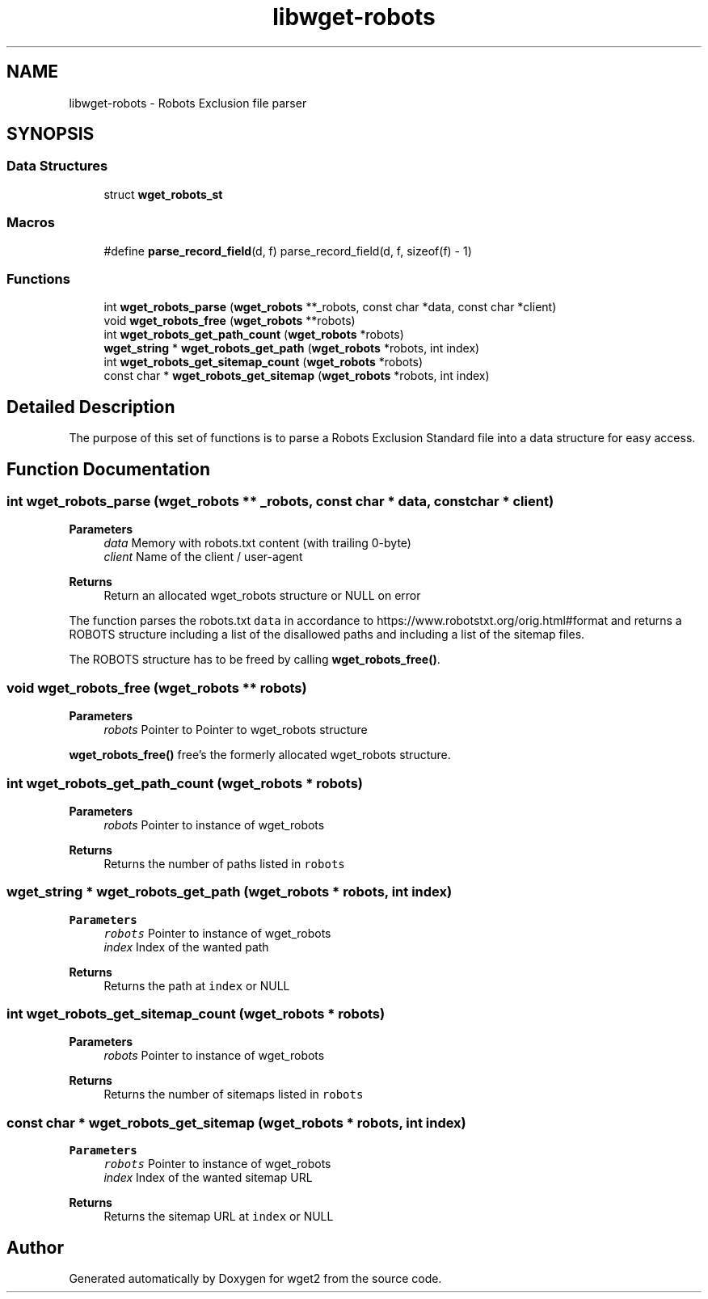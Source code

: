 .TH "libwget-robots" 3 "Version 2.2.0" "wget2" \" -*- nroff -*-
.ad l
.nh
.SH NAME
libwget-robots \- Robots Exclusion file parser
.SH SYNOPSIS
.br
.PP
.SS "Data Structures"

.in +1c
.ti -1c
.RI "struct \fBwget_robots_st\fP"
.br
.in -1c
.SS "Macros"

.in +1c
.ti -1c
.RI "#define \fBparse_record_field\fP(d,  f)   parse_record_field(d, f, sizeof(f) \- 1)"
.br
.in -1c
.SS "Functions"

.in +1c
.ti -1c
.RI "int \fBwget_robots_parse\fP (\fBwget_robots\fP **_robots, const char *data, const char *client)"
.br
.ti -1c
.RI "void \fBwget_robots_free\fP (\fBwget_robots\fP **robots)"
.br
.ti -1c
.RI "int \fBwget_robots_get_path_count\fP (\fBwget_robots\fP *robots)"
.br
.ti -1c
.RI "\fBwget_string\fP * \fBwget_robots_get_path\fP (\fBwget_robots\fP *robots, int index)"
.br
.ti -1c
.RI "int \fBwget_robots_get_sitemap_count\fP (\fBwget_robots\fP *robots)"
.br
.ti -1c
.RI "const char * \fBwget_robots_get_sitemap\fP (\fBwget_robots\fP *robots, int index)"
.br
.in -1c
.SH "Detailed Description"
.PP 
The purpose of this set of functions is to parse a Robots Exclusion Standard file into a data structure for easy access\&. 
.SH "Function Documentation"
.PP 
.SS "int wget_robots_parse (\fBwget_robots\fP ** _robots, const char * data, const char * client)"

.PP
\fBParameters\fP
.RS 4
\fIdata\fP Memory with robots\&.txt content (with trailing 0-byte) 
.br
\fIclient\fP Name of the client / user-agent 
.RE
.PP
\fBReturns\fP
.RS 4
Return an allocated wget_robots structure or NULL on error
.RE
.PP
The function parses the robots\&.txt \fCdata\fP in accordance to https://www.robotstxt.org/orig.html#format and returns a ROBOTS structure including a list of the disallowed paths and including a list of the sitemap files\&.
.PP
The ROBOTS structure has to be freed by calling \fBwget_robots_free()\fP\&. 
.SS "void wget_robots_free (\fBwget_robots\fP ** robots)"

.PP
\fBParameters\fP
.RS 4
\fIrobots\fP Pointer to Pointer to wget_robots structure
.RE
.PP
\fBwget_robots_free()\fP free's the formerly allocated wget_robots structure\&. 
.SS "int wget_robots_get_path_count (\fBwget_robots\fP * robots)"

.PP
\fBParameters\fP
.RS 4
\fIrobots\fP Pointer to instance of wget_robots 
.RE
.PP
\fBReturns\fP
.RS 4
Returns the number of paths listed in \fCrobots\fP 
.RE
.PP

.SS "\fBwget_string\fP * wget_robots_get_path (\fBwget_robots\fP * robots, int index)"

.PP
\fBParameters\fP
.RS 4
\fIrobots\fP Pointer to instance of wget_robots 
.br
\fIindex\fP Index of the wanted path 
.RE
.PP
\fBReturns\fP
.RS 4
Returns the path at \fCindex\fP or NULL 
.RE
.PP

.SS "int wget_robots_get_sitemap_count (\fBwget_robots\fP * robots)"

.PP
\fBParameters\fP
.RS 4
\fIrobots\fP Pointer to instance of wget_robots 
.RE
.PP
\fBReturns\fP
.RS 4
Returns the number of sitemaps listed in \fCrobots\fP 
.RE
.PP

.SS "const char * wget_robots_get_sitemap (\fBwget_robots\fP * robots, int index)"

.PP
\fBParameters\fP
.RS 4
\fIrobots\fP Pointer to instance of wget_robots 
.br
\fIindex\fP Index of the wanted sitemap URL 
.RE
.PP
\fBReturns\fP
.RS 4
Returns the sitemap URL at \fCindex\fP or NULL 
.RE
.PP

.SH "Author"
.PP 
Generated automatically by Doxygen for wget2 from the source code\&.
